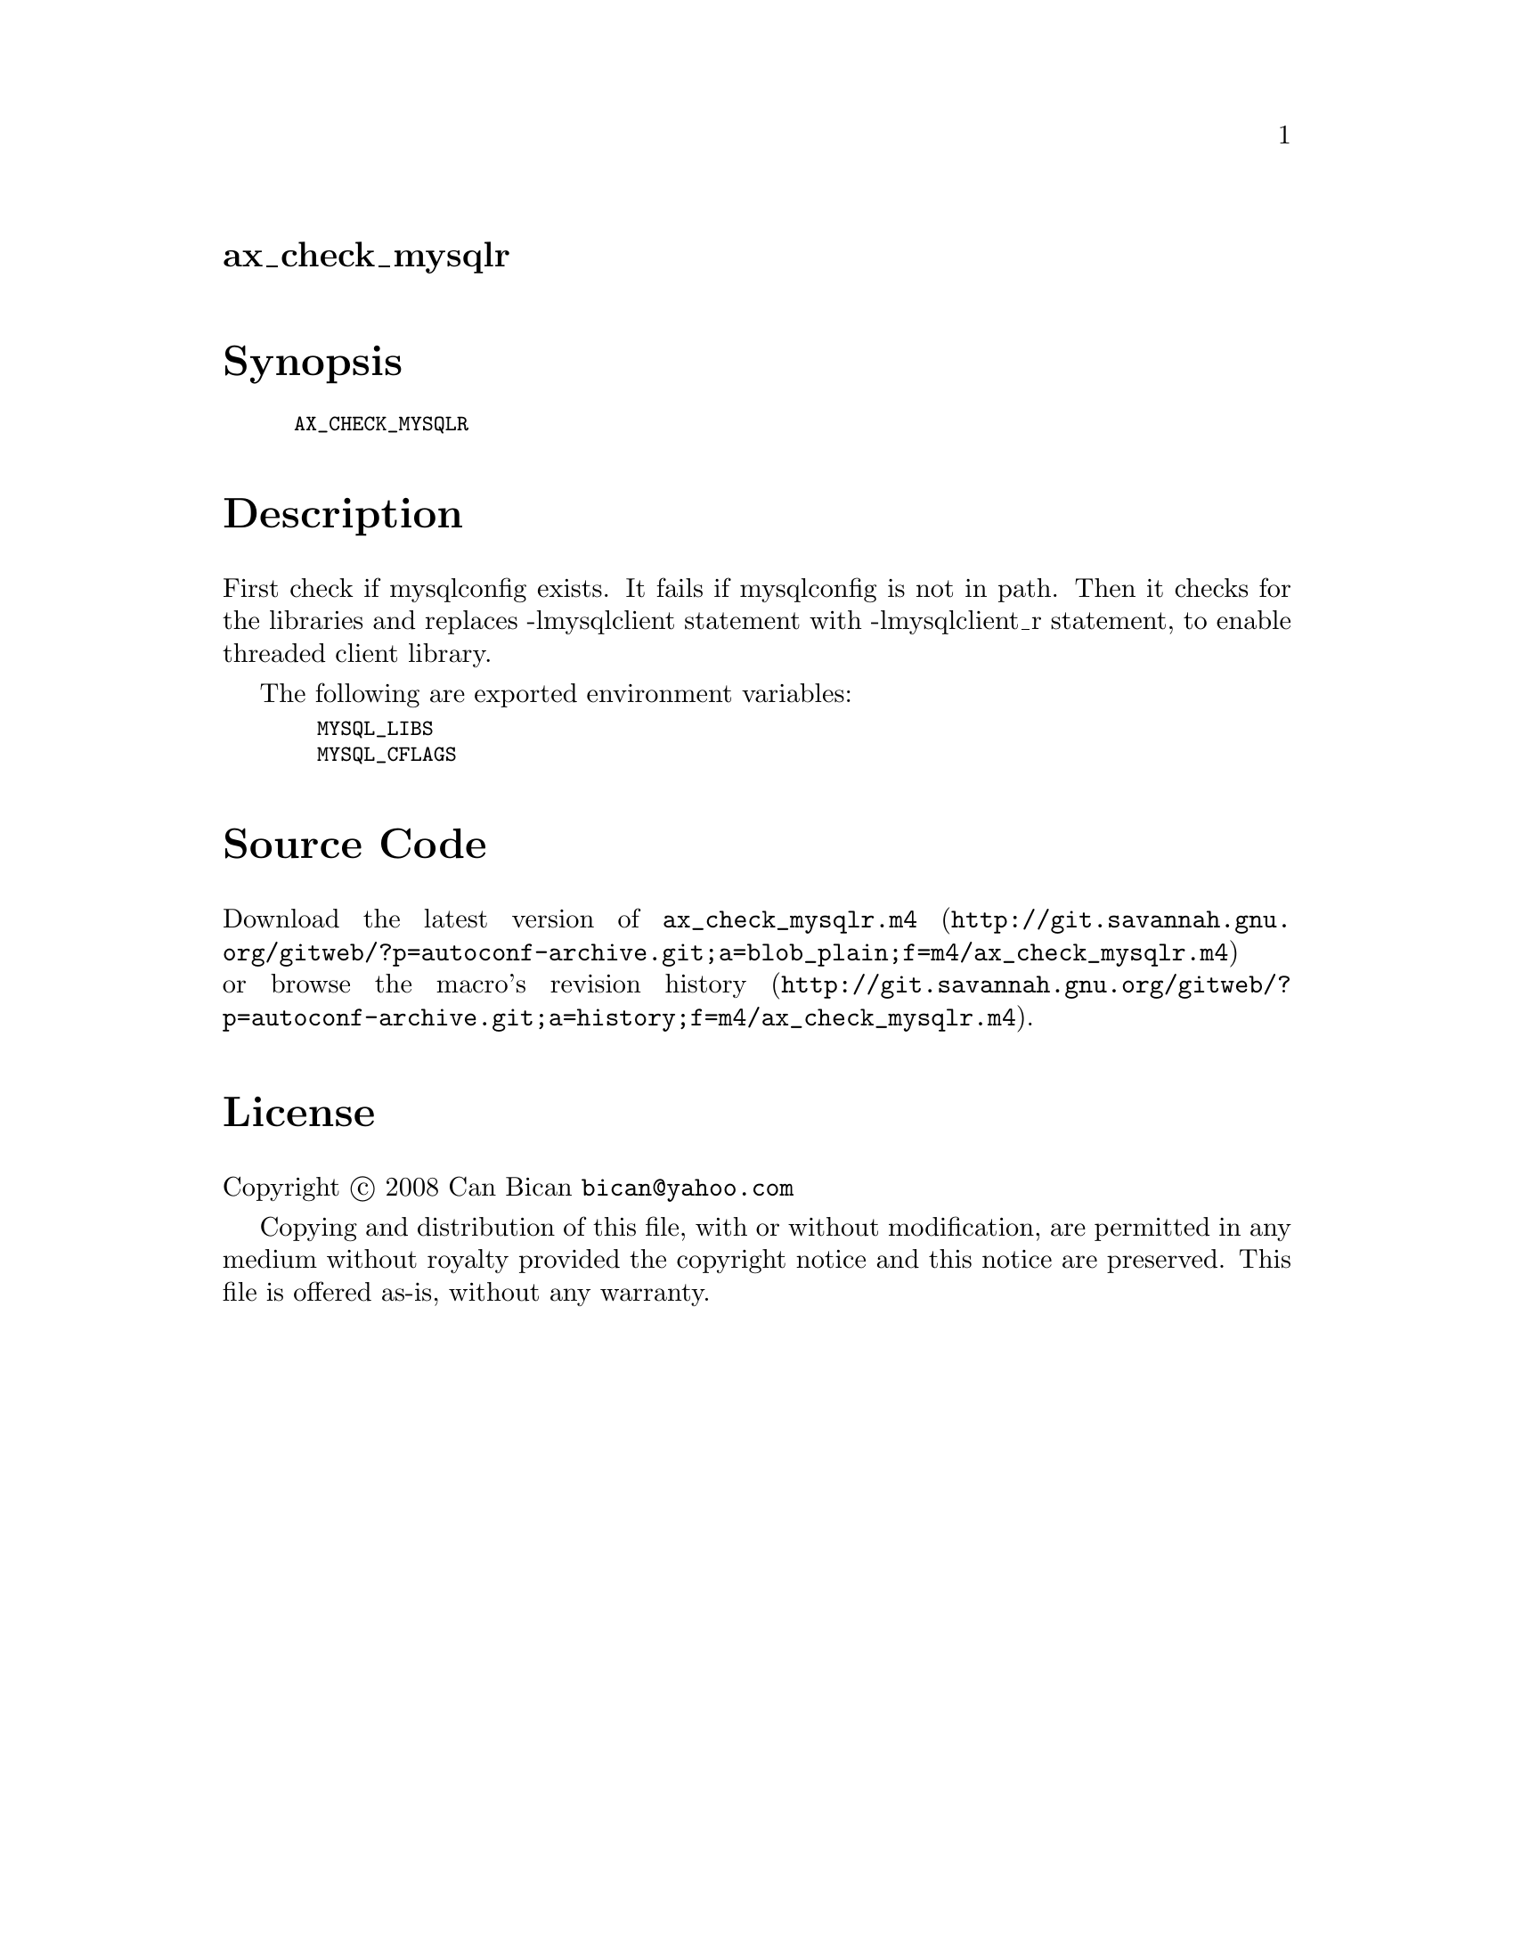 @node ax_check_mysqlr
@unnumberedsec ax_check_mysqlr

@majorheading Synopsis

@smallexample
AX_CHECK_MYSQLR
@end smallexample

@majorheading Description

First check if mysqlconfig exists. It fails if mysqlconfig is not in
path. Then it checks for the libraries and replaces -lmysqlclient
statement with -lmysqlclient_r statement, to enable threaded client
library.

The following are exported environment variables:

@smallexample
  MYSQL_LIBS
  MYSQL_CFLAGS
@end smallexample

@majorheading Source Code

Download the
@uref{http://git.savannah.gnu.org/gitweb/?p=autoconf-archive.git;a=blob_plain;f=m4/ax_check_mysqlr.m4,latest
version of @file{ax_check_mysqlr.m4}} or browse
@uref{http://git.savannah.gnu.org/gitweb/?p=autoconf-archive.git;a=history;f=m4/ax_check_mysqlr.m4,the
macro's revision history}.

@majorheading License

@w{Copyright @copyright{} 2008 Can Bican @email{bican@@yahoo.com}}

Copying and distribution of this file, with or without modification, are
permitted in any medium without royalty provided the copyright notice
and this notice are preserved. This file is offered as-is, without any
warranty.
